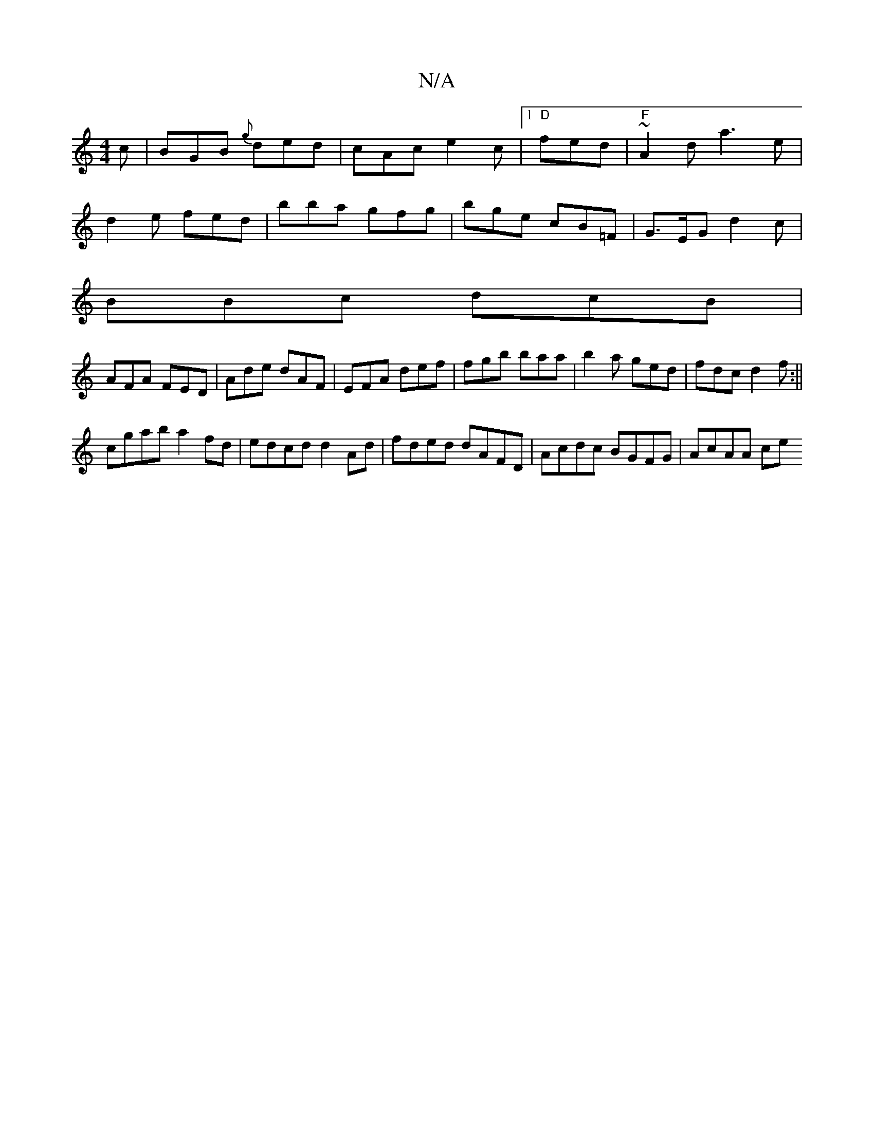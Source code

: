 X:1
T:N/A
M:4/4
R:N/A
K:Cmajor
c|BGB {g}ded|cAc e2c|1 "D" fed|"F"~A2d a3 e| 
d2e fed|bba gfg|bge cB=F|G>EG d2c|
BBc dcB|
AFA FED|Ade dAF|EFA def|fgb baa|b2a ged|fdc d2f:||
^^=cgab a2fd | edcd d2Ad | fded dAFD | Acdc BGFG | AcAA ce 